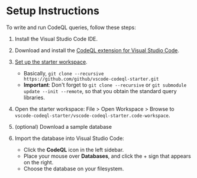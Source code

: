 * Setup Instructions
  :PROPERTIES:
  :CUSTOM_ID: Setup-Instructions
  :END:
  To write and run CodeQL queries, follow these steps:

  1. Install the Visual Studio Code IDE.

  2. Download and install the
     [[https://codeql.github.com/docs/codeql-for-visual-studio-code/setting-up-codeql-in-visual-studio-code/#installing-the-extension][CodeQL extension for Visual Studio Code]].

  3. [[https://codeql.github.com/docs/codeql-for-visual-studio-code/setting-up-codeql-in-visual-studio-code/#using-the-starter-workspace][Set up the starter workspace]].
     - Basically,
       =git clone --recursive https://github.com/github/vscode-codeql-starter.git=
     - *Important*: Don't forget to =git clone --recursive= or
       =git submodule update --init --remote=, so that you obtain the
       standard query libraries.

  4. Open the starter workspace: File > Open Workspace > Browse to
     =vscode-codeql-starter/vscode-codeql-starter.code-workspace=.

  5. (optional) Download a sample database

  6. Import the database into Visual Studio Code:
     - Click the *CodeQL* icon in the left sidebar.
     - Place your mouse over *Databases*, and click the + sign that
       appears on the right.
     - Choose the database on your filesystem.

